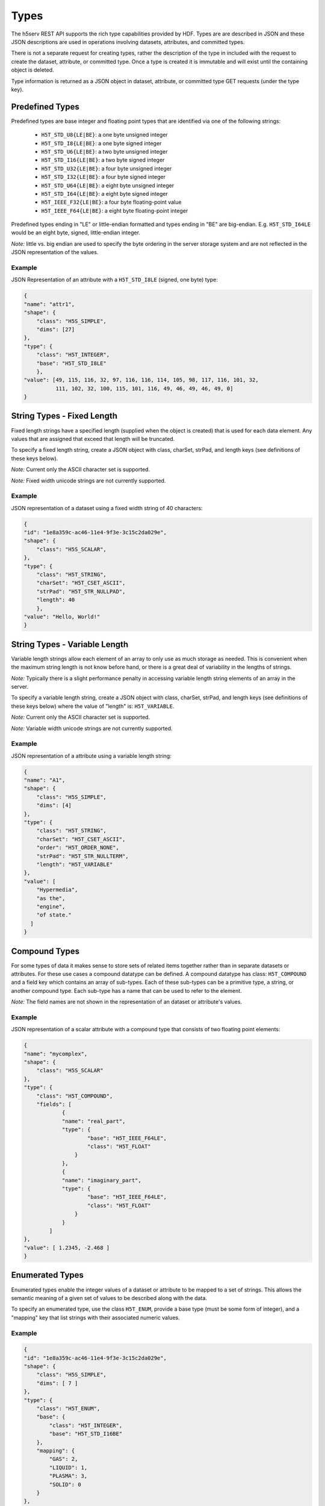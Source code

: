 ####################
Types
####################

The h5serv REST API supports the rich type capabilities provided by HDF.  Types are 
are described in JSON and these JSON descriptions are used in operations involving 
datasets, attributes, and committed types.  

There is not a separate request for creating types, rather the description of the type in
included with the request to create the dataset, attribute, or committed type.   Once
a type is created it is immutable and will exist until the containing object is deleted.

Type information is returned as a JSON object in dataset, attribute, or committed type
GET requests (under the type key).  


Predefined Types
================

Predefined types are base integer and floating point types that are identified via
one of the following strings:

 * ``H5T_STD_U8{LE|BE}``: a one byte unsigned integer
 * ``H5T_STD_I8{LE|BE}``: a one byte signed integer
 * ``H5T_STD_U6{LE|BE}``: a two byte unsigned integer
 * ``H5T_STD_I16{LE|BE}``: a two byte signed integer
 * ``H5T_STD_U32{LE|BE}``: a four byte unsigned integer
 * ``H5T_STD_I32{LE|BE}``: a four byte signed integer
 * ``H5T_STD_U64{LE|BE}``: a eight byte unsigned integer
 * ``H5T_STD_I64{LE|BE}``: a eight byte signed integer
 * ``H5T_IEEE_F32{LE|BE}``: a four byte floating-point value
 * ``H5T_IEEE_F64{LE|BE}``: a eight byte floating-point integer
        
Predefined types ending in "LE" or little-endian formatted and types ending in "BE"
are big-endian.  E.g. ``H5T_STD_I64LE`` would be an eight byte, signed, little-endian
integer.    

*Note:* little vs. big endian are used to specify the byte ordering in the server storage
system and are not reflected in the JSON representation of the values.

Example 
-------

JSON Representation of an attribute with a ``H5T_STD_I8LE`` (signed, one byte) type:

.. code-block:: json

    {
    "name": "attr1", 
    "shape": {
        "class": "H5S_SIMPLE", 
        "dims": [27]
    }, 
    "type": {
        "class": "H5T_INTEGER",
        "base": "H5T_STD_I8LE"
        },
    "value": [49, 115, 116, 32, 97, 116, 116, 114, 105, 98, 117, 116, 101, 32, 
              111, 102, 32, 100, 115, 101, 116, 49, 46, 49, 46, 49, 0]
    }


String Types - Fixed Length
============================

                     
Fixed length strings have a specified length (supplied when the object is created) that 
is used for each data element.  Any values that are assigned that exceed that length 
will be truncated. 

To specify a fixed length string, create a JSON object with class, charSet, strPad,
and length keys (see definitions of these keys below).

*Note:* Current only the ASCII character set is supported.

*Note:* Fixed width unicode strings are not currently supported.

Example 
-------

JSON representation of a dataset using a fixed width string of 40 characters:

.. code-block:: json

    {
    "id": "1e8a359c-ac46-11e4-9f3e-3c15c2da029e",
    "shape": {
        "class": "H5S_SCALAR", 
    }, 
    "type": {
        "class": "H5T_STRING", 
        "charSet": "H5T_CSET_ASCII", 
        "strPad": "H5T_STR_NULLPAD", 
        "length": 40
        },
    "value": "Hello, World!"
    }
    
String Types - Variable Length
==============================

Variable length strings allow each element of an array to only use as much storage
as needed.  This is convenient when the maximum string length is not know before hand,
or there is a great deal of variability in the lengths of strings.  

*Note:* Typically there is a slight performance penalty in accessing variable length
string elements of an array in the server.

To specify a variable length string, create a JSON object with class, charSet, strPad,
and length keys (see definitions of these keys below) where the value of "length" is:
``H5T_VARIABLE``.

*Note:* Current only the ASCII character set is supported.

*Note:* Variable width unicode strings are not currently supported.

Example 
-------

JSON representation of a attribute using a variable length string:

.. code-block:: json

    {
    "name": "A1", 
    "shape": {
        "class": "H5S_SIMPLE", 
        "dims": [4]
    }, 
    "type": {
        "class": "H5T_STRING", 
        "charSet": "H5T_CSET_ASCII", 
        "order": "H5T_ORDER_NONE", 
        "strPad": "H5T_STR_NULLTERM", 
        "length": "H5T_VARIABLE"
    }, 
    "value": [
        "Hypermedia", 
        "as the", 
        "engine", 
        "of state."
      ]
    }

    

Compound Types
==============

For some types of data it makes sense to store sets of related items together rather
than in separate datasets or attributes.  For these use cases a compound datatype
can be defined.  A compound datatype has class: ``H5T_COMPOUND`` and a field key which
contains an array of sub-types.  
Each of these sub-types can be a primitive type, a string, or another 
compound type.  Each sub-type has a name that can be used to refer to the element.

*Note:* The field names are not shown in the representation of an dataset or attribute's
values.

Example 
-------

JSON representation of a scalar attribute with a compound type that consists of two 
floating point elements:

.. code-block:: json

    {
    "name": "mycomplex", 
    "shape": {
        "class": "H5S_SCALAR" 
    }, 
    "type": {
        "class": "H5T_COMPOUND", 
        "fields": [
                {
                "name": "real_part", 
                "type": {
                        "base": "H5T_IEEE_F64LE", 
                        "class": "H5T_FLOAT"
                    }
                }, 
                {
                "name": "imaginary_part", 
                "type": {
                        "base": "H5T_IEEE_F64LE", 
                        "class": "H5T_FLOAT"
                    }
                }
            ]
    }, 
    "value": [ 1.2345, -2.468 ]
    }
    
Enumerated Types
=================

Enumerated types enable the integer values of a dataset or attribute to be mapped to
a set of strings.  This allows the semantic meaning of a given set of values to be
described along with the data.

To specify an enumerated type, use the class ``H5T_ENUM``, provide a base type (must be
some form of integer), and a "mapping" key that list strings with their associated 
numeric values.


Example 
-------

.. code-block:: json
    
    {
    "id": "1e8a359c-ac46-11e4-9f3e-3c15c2da029e",
    "shape": {
        "class": "H5S_SIMPLE", 
        "dims": [ 7 ]
    }, 
    "type": {
        "class": "H5T_ENUM",
        "base": {
            "class": "H5T_INTEGER",
            "base": "H5T_STD_I16BE" 
        },  
        "mapping": {
            "GAS": 2, 
            "LIQUID": 1, 
            "PLASMA": 3, 
            "SOLID": 0
        }
    }, 
    "value": [ 0, 2, 3, 2, 0, 1, 1 ]
    }
                
Array Types
===========

Array types are used when it is desired for each element of a attribute or dataset
to itself be a (typically small) array.

To specify an array type, use the class ``H5T_ARRAY`` and provide the dimensions 
of the array with the type.  Use the "base" key to specify the type of the elements
of the array type.

Example 
-------

A dataset with 3 elements, each of which is a 2x2 array of integers.

.. code-block:: json

    {
    "id": "9348ad51-7bf7-11e4-a66f-3c15c2da029e",
    "shape": {
        "class": "H5S_SIMPLE", 
        "dims": [ 3 ]
    }, 
    "type": {
        "class": "H5T_ARRAY", 
        "base": {
            "class": "H5T_INTEGER",
            "base": "H5T_STD_I16BE"
        }, 
        "dims": [ 2, 2 ]
    }, 
    "value": [
        [ [1, 2], [3, 4] ],
        [ [2, 1], [4, 3] ],
        [ [1, 1], [4, 4] ]
      ]
    }
    
Opaque Types
=============

TBD

Example
-------
TBD

Object Reference Types
======================

An object reference type enables you to define an array where each element of the
array is a reference to another dataset, group or committed datatype.

To specify a object reference type, use ``H5T_REFERENCE`` as the type class, and
``H5T_STD_REF_OBJ`` as the base type.

The elements of the array consist of strings that have the prefix: "/groups/", 
"/datasets/", or "/datatypes" followed by the UUID of the referenced object.


Example 
-------

A JSON representation of an attribute that consist of a 3 element array of object 
references.  The first element points to a group, the second element is null, and the 
third element points to a group.

.. code-block:: json

    {
    "name": "objref_attr", 
    "shape": {
        "class": "H5S_SIMPLE", 
        "dims": [ 3 ]
    }, 
    "type": {
        "class": "H5T_REFERENCE",
        "base": "H5T_STD_REF_OBJ"
    }, 
    "value": [
        "/groups/a09a9b99-7bf7-11e4-aa4b-3c15c2da029e", 
        "",
        "/datasets/a09a8efa-7bf7-11e4-9fb6-3c15c2da029e"
      ]
    }
    
Region Reference Types
======================

A region reference types allows the creation of attributes or datasets where each array
element references a section (point selection or hyperslab) of another dataset.

To specify a region reference type, use ``H5T_REFERENCE`` as the type class, and
``H5T_STD_REF_DSETREG`` as the base type.

*Note:* When writing values to the dataset, each element of the dataset must be 
a JSON object with keys: "id", "select_type", and "selection" (as in the example below).

Example 
-------

A JSON representation of a region reference dataset with two elements.

The first element is a point selection element that references 4 elements
in the dataset with UUID of "68ee967a-...".

The second element is a hyperslab selection that references 4 hyper-slabs in 
the same dataset as the first element.  Each element is a pair of points that
gives the boundary of the selection.

.. code-block:: json

    {
    "id": "68ee8647-7bed-11e4-9397-3c15c2da029e",
    "shape": {
        "class": "H5S_SIMPLE", 
        "dims": [2]
    }, 
    "type": {
        "class": "H5T_REFERENCE",
        "base": "H5T_STD_REF_DSETREG"
    }, 
    "value": [
        {
        "id": "68ee967a-7bed-11e4-819c-3c15c2da029e", 
        "select_type": "H5S_SEL_POINTS", 
        "selection": [ 
            [0, 1], [2, 11], [1, 0], [2, 4]
          ]
        }, 
        {
          "id": "68ee967a-7bed-11e4-819c-3c15c2da029e", 
          "select_type": "H5S_SEL_HYPERSLABS", 
          "selection": [
            [ [0, 0],  [0, 2] ], 
            [ [0, 11],  [0, 13] ], 
            [ [2, 0],  [2, 2] ], 
            [ [2, 11],  [2, 13] ]
          ]
        }
      ]
    }  
    
Type Keys
=========

Information on the JSON keys used in type specifications.

class
-----
The type class.  One of:

* ``H5T_INTEGER``: an integer type
* ``H5T_FLOAT``: a floating point type
* ``H5T_STRING``: a string type
* ``H5T_OPAQUE``: an opaque type
* ``H5T_COMPOUND``: a compound type
* ``H5T_ARRAY``: an array type
* ``H5T_ENUM``: an enum type
* ``H5T_REFERENCE``: a reference type

base
----

A string that gives the base predefined type used (or reference type for the 
reference class).

order
-----

The byte ordering.  One of:

* ``H5T_NONE``: Ordering is not relevant (e.g. for string types)
* ``H5T_ORDER_LE``: Little endian ordering (e.g. native ordering for x86 computers)
* ``H5T_ORDER_BE``: Big endian ordering

charSet
-------

Character set for strings.  Currently only ``H5T_CSET_ASCII`` is supported.

strPad
-------

Defines how fixed length strings are padded.  One of:

* ``H5T_STR_NULLPAD``: String is padded with nulls
* ``H5T_STR_NULLTERM``: String is null terminated
* ``H5T_STR_SPACEPAD``: String is padded with spaces

length
--------

Defines the string length.  Either a positive integer or the string: ``H5T_VARIABLE``.

name
----

The field name for compound types.

mapping
-------

The enum name for enum types.

select_type
-----------

The selection type for reference types.  One of:

* ``H5S_SEL_POINTS``: selection is a series of points
* ``H5S_SEL_HYPERSLABS``: selection is a series of hyper-slabs.

Related Resources
=================

* :doc:`../DatasetOps/GET_Dataset`
* :doc:`../DatasetOps/GET_DatasetType`
* :doc:`../DatasetOps/POST_Dataset`
* :doc:`../AttrOps/GET_Attribute`
* :doc:`../AttrOps/PUT_Attribute`
* :doc:`../DatatypeOps/GET_Datatype`


* :doc:`../DatatypeOps/POST_Datatype`

 
    
